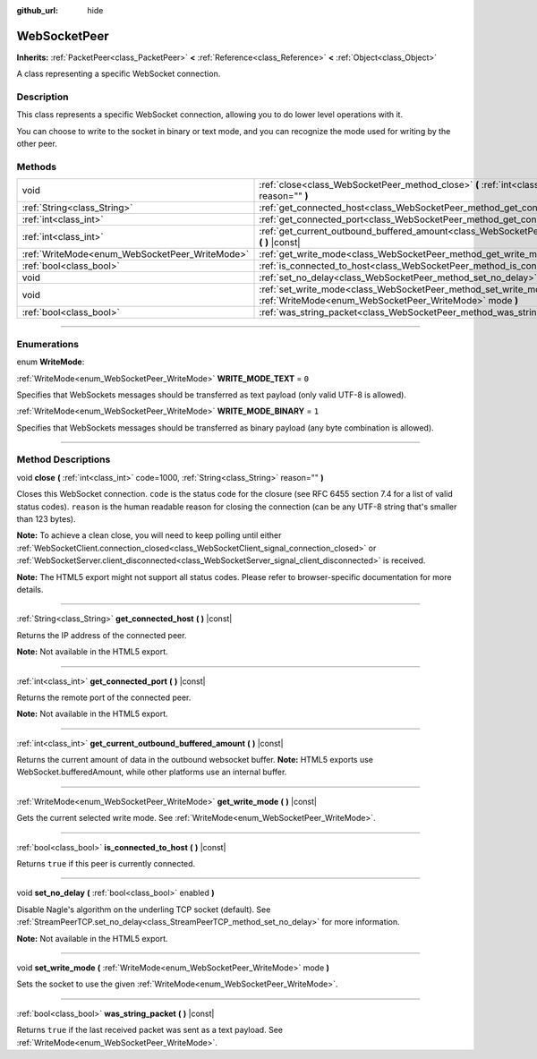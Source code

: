 :github_url: hide

.. DO NOT EDIT THIS FILE!!!
.. Generated automatically from Godot engine sources.
.. Generator: https://github.com/godotengine/godot/tree/3.5/doc/tools/make_rst.py.
.. XML source: https://github.com/godotengine/godot/tree/3.5/modules/websocket/doc_classes/WebSocketPeer.xml.

.. _class_WebSocketPeer:

WebSocketPeer
=============

**Inherits:** :ref:`PacketPeer<class_PacketPeer>` **<** :ref:`Reference<class_Reference>` **<** :ref:`Object<class_Object>`

A class representing a specific WebSocket connection.

.. rst-class:: classref-introduction-group

Description
-----------

This class represents a specific WebSocket connection, allowing you to do lower level operations with it.

You can choose to write to the socket in binary or text mode, and you can recognize the mode used for writing by the other peer.

.. rst-class:: classref-reftable-group

Methods
-------

.. table::
   :widths: auto

   +------------------------------------------------+-----------------------------------------------------------------------------------------------------------------------------------+
   | void                                           | :ref:`close<class_WebSocketPeer_method_close>` **(** :ref:`int<class_int>` code=1000, :ref:`String<class_String>` reason="" **)** |
   +------------------------------------------------+-----------------------------------------------------------------------------------------------------------------------------------+
   | :ref:`String<class_String>`                    | :ref:`get_connected_host<class_WebSocketPeer_method_get_connected_host>` **(** **)** |const|                                      |
   +------------------------------------------------+-----------------------------------------------------------------------------------------------------------------------------------+
   | :ref:`int<class_int>`                          | :ref:`get_connected_port<class_WebSocketPeer_method_get_connected_port>` **(** **)** |const|                                      |
   +------------------------------------------------+-----------------------------------------------------------------------------------------------------------------------------------+
   | :ref:`int<class_int>`                          | :ref:`get_current_outbound_buffered_amount<class_WebSocketPeer_method_get_current_outbound_buffered_amount>` **(** **)** |const|  |
   +------------------------------------------------+-----------------------------------------------------------------------------------------------------------------------------------+
   | :ref:`WriteMode<enum_WebSocketPeer_WriteMode>` | :ref:`get_write_mode<class_WebSocketPeer_method_get_write_mode>` **(** **)** |const|                                              |
   +------------------------------------------------+-----------------------------------------------------------------------------------------------------------------------------------+
   | :ref:`bool<class_bool>`                        | :ref:`is_connected_to_host<class_WebSocketPeer_method_is_connected_to_host>` **(** **)** |const|                                  |
   +------------------------------------------------+-----------------------------------------------------------------------------------------------------------------------------------+
   | void                                           | :ref:`set_no_delay<class_WebSocketPeer_method_set_no_delay>` **(** :ref:`bool<class_bool>` enabled **)**                          |
   +------------------------------------------------+-----------------------------------------------------------------------------------------------------------------------------------+
   | void                                           | :ref:`set_write_mode<class_WebSocketPeer_method_set_write_mode>` **(** :ref:`WriteMode<enum_WebSocketPeer_WriteMode>` mode **)**  |
   +------------------------------------------------+-----------------------------------------------------------------------------------------------------------------------------------+
   | :ref:`bool<class_bool>`                        | :ref:`was_string_packet<class_WebSocketPeer_method_was_string_packet>` **(** **)** |const|                                        |
   +------------------------------------------------+-----------------------------------------------------------------------------------------------------------------------------------+

.. rst-class:: classref-section-separator

----

.. rst-class:: classref-descriptions-group

Enumerations
------------

.. _enum_WebSocketPeer_WriteMode:

.. rst-class:: classref-enumeration

enum **WriteMode**:

.. _class_WebSocketPeer_constant_WRITE_MODE_TEXT:

.. rst-class:: classref-enumeration-constant

:ref:`WriteMode<enum_WebSocketPeer_WriteMode>` **WRITE_MODE_TEXT** = ``0``

Specifies that WebSockets messages should be transferred as text payload (only valid UTF-8 is allowed).

.. _class_WebSocketPeer_constant_WRITE_MODE_BINARY:

.. rst-class:: classref-enumeration-constant

:ref:`WriteMode<enum_WebSocketPeer_WriteMode>` **WRITE_MODE_BINARY** = ``1``

Specifies that WebSockets messages should be transferred as binary payload (any byte combination is allowed).

.. rst-class:: classref-section-separator

----

.. rst-class:: classref-descriptions-group

Method Descriptions
-------------------

.. _class_WebSocketPeer_method_close:

.. rst-class:: classref-method

void **close** **(** :ref:`int<class_int>` code=1000, :ref:`String<class_String>` reason="" **)**

Closes this WebSocket connection. ``code`` is the status code for the closure (see RFC 6455 section 7.4 for a list of valid status codes). ``reason`` is the human readable reason for closing the connection (can be any UTF-8 string that's smaller than 123 bytes).

\ **Note:** To achieve a clean close, you will need to keep polling until either :ref:`WebSocketClient.connection_closed<class_WebSocketClient_signal_connection_closed>` or :ref:`WebSocketServer.client_disconnected<class_WebSocketServer_signal_client_disconnected>` is received.

\ **Note:** The HTML5 export might not support all status codes. Please refer to browser-specific documentation for more details.

.. rst-class:: classref-item-separator

----

.. _class_WebSocketPeer_method_get_connected_host:

.. rst-class:: classref-method

:ref:`String<class_String>` **get_connected_host** **(** **)** |const|

Returns the IP address of the connected peer.

\ **Note:** Not available in the HTML5 export.

.. rst-class:: classref-item-separator

----

.. _class_WebSocketPeer_method_get_connected_port:

.. rst-class:: classref-method

:ref:`int<class_int>` **get_connected_port** **(** **)** |const|

Returns the remote port of the connected peer.

\ **Note:** Not available in the HTML5 export.

.. rst-class:: classref-item-separator

----

.. _class_WebSocketPeer_method_get_current_outbound_buffered_amount:

.. rst-class:: classref-method

:ref:`int<class_int>` **get_current_outbound_buffered_amount** **(** **)** |const|

Returns the current amount of data in the outbound websocket buffer. **Note:** HTML5 exports use WebSocket.bufferedAmount, while other platforms use an internal buffer.

.. rst-class:: classref-item-separator

----

.. _class_WebSocketPeer_method_get_write_mode:

.. rst-class:: classref-method

:ref:`WriteMode<enum_WebSocketPeer_WriteMode>` **get_write_mode** **(** **)** |const|

Gets the current selected write mode. See :ref:`WriteMode<enum_WebSocketPeer_WriteMode>`.

.. rst-class:: classref-item-separator

----

.. _class_WebSocketPeer_method_is_connected_to_host:

.. rst-class:: classref-method

:ref:`bool<class_bool>` **is_connected_to_host** **(** **)** |const|

Returns ``true`` if this peer is currently connected.

.. rst-class:: classref-item-separator

----

.. _class_WebSocketPeer_method_set_no_delay:

.. rst-class:: classref-method

void **set_no_delay** **(** :ref:`bool<class_bool>` enabled **)**

Disable Nagle's algorithm on the underling TCP socket (default). See :ref:`StreamPeerTCP.set_no_delay<class_StreamPeerTCP_method_set_no_delay>` for more information.

\ **Note:** Not available in the HTML5 export.

.. rst-class:: classref-item-separator

----

.. _class_WebSocketPeer_method_set_write_mode:

.. rst-class:: classref-method

void **set_write_mode** **(** :ref:`WriteMode<enum_WebSocketPeer_WriteMode>` mode **)**

Sets the socket to use the given :ref:`WriteMode<enum_WebSocketPeer_WriteMode>`.

.. rst-class:: classref-item-separator

----

.. _class_WebSocketPeer_method_was_string_packet:

.. rst-class:: classref-method

:ref:`bool<class_bool>` **was_string_packet** **(** **)** |const|

Returns ``true`` if the last received packet was sent as a text payload. See :ref:`WriteMode<enum_WebSocketPeer_WriteMode>`.

.. |virtual| replace:: :abbr:`virtual (This method should typically be overridden by the user to have any effect.)`
.. |const| replace:: :abbr:`const (This method has no side effects. It doesn't modify any of the instance's member variables.)`
.. |vararg| replace:: :abbr:`vararg (This method accepts any number of arguments after the ones described here.)`
.. |static| replace:: :abbr:`static (This method doesn't need an instance to be called, so it can be called directly using the class name.)`
